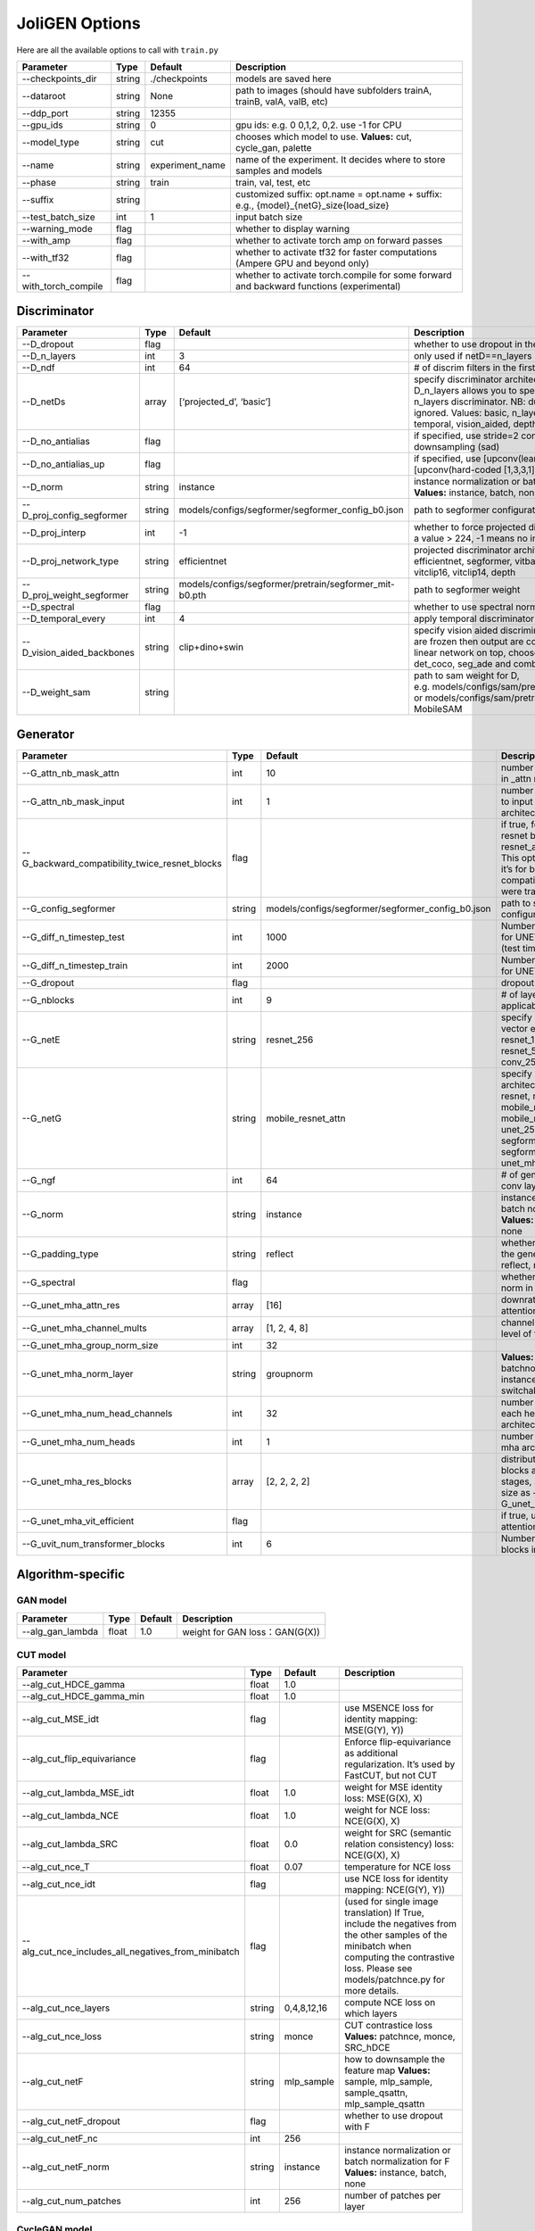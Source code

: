 JoliGEN Options
===============

Here are all the available options to call with ``train.py``

+----------------------+-----------------+-----------------+------------------------------------------------------------------------------------------+
| Parameter            | Type            | Default         | Description                                                                              |
+======================+=================+=================+==========================================================================================+
| --checkpoints_dir    | string          | ./checkpoints   | models are saved here                                                                    |
+----------------------+-----------------+-----------------+------------------------------------------------------------------------------------------+
| --dataroot           | string          | None            | path to images (should have subfolders trainA, trainB, valA, valB, etc)                  |
+----------------------+-----------------+-----------------+------------------------------------------------------------------------------------------+
| --ddp_port           | string          | 12355           |                                                                                          |
+----------------------+-----------------+-----------------+------------------------------------------------------------------------------------------+
| --gpu_ids            | string          | 0               | gpu ids: e.g. 0 0,1,2, 0,2. use -1 for CPU                                               |
+----------------------+-----------------+-----------------+------------------------------------------------------------------------------------------+
| --model_type         | string          | cut             | chooses which model to use. **Values:** cut, cycle_gan, palette                          |
+----------------------+-----------------+-----------------+------------------------------------------------------------------------------------------+
| --name               | string          | experiment_name | name of the experiment. It decides where to store samples and models                     |
+----------------------+-----------------+-----------------+------------------------------------------------------------------------------------------+
| --phase              | string          | train           | train, val, test, etc                                                                    |
+----------------------+-----------------+-----------------+------------------------------------------------------------------------------------------+
| --suffix             | string          |                 | customized suffix: opt.name = opt.name + suffix: e.g., {model}\_{netG}_size{load_size}   |
+----------------------+-----------------+-----------------+------------------------------------------------------------------------------------------+
| --test_batch_size    | int             | 1               | input batch size                                                                         |
+----------------------+-----------------+-----------------+------------------------------------------------------------------------------------------+
| --warning_mode       | flag            |                 | whether to display warning                                                               |
+----------------------+-----------------+-----------------+------------------------------------------------------------------------------------------+
| --with_amp           | flag            |                 | whether to activate torch amp on forward passes                                          |
+----------------------+-----------------+-----------------+------------------------------------------------------------------------------------------+
| --with_tf32          | flag            |                 | whether to activate tf32 for faster computations (Ampere GPU and beyond only)            |
+----------------------+-----------------+-----------------+------------------------------------------------------------------------------------------+
| --with_torch_compile | flag            |                 | whether to activate torch.compile for some forward and backward functions (experimental) |
+----------------------+-----------------+-----------------+------------------------------------------------------------------------------------------+

Discriminator
-------------

+----------------------------+-----------------+--------------------------------------------------------+--------------------------------------------------------------------------------------------------------------------------------------------------------------------------------------------------------------------------------------------------------------+
| Parameter                  | Type            | Default                                                | Description                                                                                                                                                                                                                                                  |
+============================+=================+========================================================+==============================================================================================================================================================================================================================================================+
| --D_dropout                | flag            |                                                        | whether to use dropout in the discriminator                                                                                                                                                                                                                  |
+----------------------------+-----------------+--------------------------------------------------------+--------------------------------------------------------------------------------------------------------------------------------------------------------------------------------------------------------------------------------------------------------------+
| --D_n_layers               | int             | 3                                                      | only used if netD==n_layers                                                                                                                                                                                                                                  |
+----------------------------+-----------------+--------------------------------------------------------+--------------------------------------------------------------------------------------------------------------------------------------------------------------------------------------------------------------------------------------------------------------+
| --D_ndf                    | int             | 64                                                     | # of discrim filters in the first conv layer                                                                                                                                                                                                                 |
+----------------------------+-----------------+--------------------------------------------------------+--------------------------------------------------------------------------------------------------------------------------------------------------------------------------------------------------------------------------------------------------------------+
| --D_netDs                  | array           | [‘projected_d’, ‘basic’]                               | specify discriminator architecture, another option, --D_n_layers allows you to specify the layers in the n_layers discriminator. NB: duplicated arguments are ignored. Values: basic, n_layers, pixel, projected_d, temporal, vision_aided, depth, mask, sam |
+----------------------------+-----------------+--------------------------------------------------------+--------------------------------------------------------------------------------------------------------------------------------------------------------------------------------------------------------------------------------------------------------------+
| --D_no_antialias           | flag            |                                                        | if specified, use stride=2 convs instead of antialiased-downsampling (sad)                                                                                                                                                                                   |
+----------------------------+-----------------+--------------------------------------------------------+--------------------------------------------------------------------------------------------------------------------------------------------------------------------------------------------------------------------------------------------------------------+
| --D_no_antialias_up        | flag            |                                                        | if specified, use [upconv(learned filter)] instead of [upconv(hard-coded [1,3,3,1] filter), conv]                                                                                                                                                            |
+----------------------------+-----------------+--------------------------------------------------------+--------------------------------------------------------------------------------------------------------------------------------------------------------------------------------------------------------------------------------------------------------------+
| --D_norm                   | string          | instance                                               | instance normalization or batch normalization for D **Values:** instance, batch, none                                                                                                                                                                        |
+----------------------------+-----------------+--------------------------------------------------------+--------------------------------------------------------------------------------------------------------------------------------------------------------------------------------------------------------------------------------------------------------------+
| --D_proj_config_segformer  | string          | models/configs/segformer/segformer_config_b0.json      | path to segformer configuration file                                                                                                                                                                                                                         |
+----------------------------+-----------------+--------------------------------------------------------+--------------------------------------------------------------------------------------------------------------------------------------------------------------------------------------------------------------------------------------------------------------+
| --D_proj_interp            | int             | -1                                                     | whether to force projected discriminator interpolation to a value > 224, -1 means no interpolation                                                                                                                                                           |
+----------------------------+-----------------+--------------------------------------------------------+--------------------------------------------------------------------------------------------------------------------------------------------------------------------------------------------------------------------------------------------------------------+
| --D_proj_network_type      | string          | efficientnet                                           | projected discriminator architecture **Values:** efficientnet, segformer, vitbase, vitsmall, vitsmall2, vitclip16, vitclip14, depth                                                                                                                          |
+----------------------------+-----------------+--------------------------------------------------------+--------------------------------------------------------------------------------------------------------------------------------------------------------------------------------------------------------------------------------------------------------------+
| --D_proj_weight_segformer  | string          | models/configs/segformer/pretrain/segformer_mit-b0.pth | path to segformer weight                                                                                                                                                                                                                                     |
+----------------------------+-----------------+--------------------------------------------------------+--------------------------------------------------------------------------------------------------------------------------------------------------------------------------------------------------------------------------------------------------------------+
| --D_spectral               | flag            |                                                        | whether to use spectral norm in the discriminator                                                                                                                                                                                                            |
+----------------------------+-----------------+--------------------------------------------------------+--------------------------------------------------------------------------------------------------------------------------------------------------------------------------------------------------------------------------------------------------------------+
| --D_temporal_every         | int             | 4                                                      | apply temporal discriminator every x steps                                                                                                                                                                                                                   |
+----------------------------+-----------------+--------------------------------------------------------+--------------------------------------------------------------------------------------------------------------------------------------------------------------------------------------------------------------------------------------------------------------+
| --D_vision_aided_backbones | string          | clip+dino+swin                                         | specify vision aided discriminators architectures, they are frozen then output are combined and fitted with a linear network on top, choose from dino, clip, swin, det_coco, seg_ade and combine them with +                                                 |
+----------------------------+-----------------+--------------------------------------------------------+--------------------------------------------------------------------------------------------------------------------------------------------------------------------------------------------------------------------------------------------------------------+
| --D_weight_sam             | string          |                                                        | path to sam weight for D, e.g. models/configs/sam/pretrain/sam_vit_b_01ec64.pth, or models/configs/sam/pretrain/mobile_sam.pt for MobileSAM                                                                                                                  |
+----------------------------+-----------------+--------------------------------------------------------+--------------------------------------------------------------------------------------------------------------------------------------------------------------------------------------------------------------------------------------------------------------+

Generator
---------

+------------------------------------------------+-----------------+---------------------------------------------------+-------------------------------------------------------------------------------------------------------------------------------------------------------------------------------------+
| Parameter                                      | Type            | Default                                           | Description                                                                                                                                                                         |
+================================================+=================+===================================================+=====================================================================================================================================================================================+
| --G_attn_nb_mask_attn                          | int             | 10                                                | number of attention masks in \_attn model architectures                                                                                                                             |
+------------------------------------------------+-----------------+---------------------------------------------------+-------------------------------------------------------------------------------------------------------------------------------------------------------------------------------------+
| --G_attn_nb_mask_input                         | int             | 1                                                 | number of mask dedicated to input in \_attn model architectures                                                                                                                     |
+------------------------------------------------+-----------------+---------------------------------------------------+-------------------------------------------------------------------------------------------------------------------------------------------------------------------------------------+
| --G_backward_compatibility_twice_resnet_blocks | flag            |                                                   | if true, feats will go througt resnet blocks two times for resnet_attn generators. This option will be deleted, it’s for backward compatibility (old models were trained that way). |
+------------------------------------------------+-----------------+---------------------------------------------------+-------------------------------------------------------------------------------------------------------------------------------------------------------------------------------------+
| --G_config_segformer                           | string          | models/configs/segformer/segformer_config_b0.json | path to segformer configuration file for G                                                                                                                                          |
+------------------------------------------------+-----------------+---------------------------------------------------+-------------------------------------------------------------------------------------------------------------------------------------------------------------------------------------+
| --G_diff_n_timestep_test                       | int             | 1000                                              | Number of timesteps used for UNET mha inference (test time).                                                                                                                        |
+------------------------------------------------+-----------------+---------------------------------------------------+-------------------------------------------------------------------------------------------------------------------------------------------------------------------------------------+
| --G_diff_n_timestep_train                      | int             | 2000                                              | Number of timesteps used for UNET mha training.                                                                                                                                     |
+------------------------------------------------+-----------------+---------------------------------------------------+-------------------------------------------------------------------------------------------------------------------------------------------------------------------------------------+
| --G_dropout                                    | flag            |                                                   | dropout for the generator                                                                                                                                                           |
+------------------------------------------------+-----------------+---------------------------------------------------+-------------------------------------------------------------------------------------------------------------------------------------------------------------------------------------+
| --G_nblocks                                    | int             | 9                                                 | # of layer blocks in G, applicable to resnets                                                                                                                                       |
+------------------------------------------------+-----------------+---------------------------------------------------+-------------------------------------------------------------------------------------------------------------------------------------------------------------------------------------+
| --G_netE                                       | string          | resnet_256                                        | specify multimodal latent vector encoder **Values:** resnet_128, resnet_256, resnet_512, conv_128, conv_256, conv_512                                                               |
+------------------------------------------------+-----------------+---------------------------------------------------+-------------------------------------------------------------------------------------------------------------------------------------------------------------------------------------+
| --G_netG                                       | string          | mobile_resnet_attn                                | specify generator architecture **Values:** resnet, resnet_attn, mobile_resnet, mobile_resnet_attn, unet_256, unet_128, segformer_attn_conv, segformer_conv, ittr, unet_mha, uvit    |
+------------------------------------------------+-----------------+---------------------------------------------------+-------------------------------------------------------------------------------------------------------------------------------------------------------------------------------------+
| --G_ngf                                        | int             | 64                                                | # of gen filters in the last conv layer                                                                                                                                             |
+------------------------------------------------+-----------------+---------------------------------------------------+-------------------------------------------------------------------------------------------------------------------------------------------------------------------------------------+
| --G_norm                                       | string          | instance                                          | instance normalization or batch normalization for G **Values:** instance, batch, none                                                                                               |
+------------------------------------------------+-----------------+---------------------------------------------------+-------------------------------------------------------------------------------------------------------------------------------------------------------------------------------------+
| --G_padding_type                               | string          | reflect                                           | whether to use padding in the generator **Values:** reflect, replicate, zeros                                                                                                       |
+------------------------------------------------+-----------------+---------------------------------------------------+-------------------------------------------------------------------------------------------------------------------------------------------------------------------------------------+
| --G_spectral                                   | flag            |                                                   | whether to use spectral norm in the generator                                                                                                                                       |
+------------------------------------------------+-----------------+---------------------------------------------------+-------------------------------------------------------------------------------------------------------------------------------------------------------------------------------------+
| --G_unet_mha_attn_res                          | array           | [16]                                              | downrate samples at which attention takes place                                                                                                                                     |
+------------------------------------------------+-----------------+---------------------------------------------------+-------------------------------------------------------------------------------------------------------------------------------------------------------------------------------------+
| --G_unet_mha_channel_mults                     | array           | [1, 2, 4, 8]                                      | channel multiplier for each level of the UNET mha                                                                                                                                   |
+------------------------------------------------+-----------------+---------------------------------------------------+-------------------------------------------------------------------------------------------------------------------------------------------------------------------------------------+
| --G_unet_mha_group_norm_size                   | int             | 32                                                |                                                                                                                                                                                     |
+------------------------------------------------+-----------------+---------------------------------------------------+-------------------------------------------------------------------------------------------------------------------------------------------------------------------------------------+
| --G_unet_mha_norm_layer                        | string          | groupnorm                                         | **Values:** groupnorm, batchnorm, layernorm, instancenorm, switchablenorm                                                                                                           |
+------------------------------------------------+-----------------+---------------------------------------------------+-------------------------------------------------------------------------------------------------------------------------------------------------------------------------------------+
| --G_unet_mha_num_head_channels                 | int             | 32                                                | number of channels in each head of the mha architecture                                                                                                                             |
+------------------------------------------------+-----------------+---------------------------------------------------+-------------------------------------------------------------------------------------------------------------------------------------------------------------------------------------+
| --G_unet_mha_num_heads                         | int             | 1                                                 | number of heads in the mha architecture                                                                                                                                             |
+------------------------------------------------+-----------------+---------------------------------------------------+-------------------------------------------------------------------------------------------------------------------------------------------------------------------------------------+
| --G_unet_mha_res_blocks                        | array           | [2, 2, 2, 2]                                      | distribution of resnet blocks across the UNet stages, should have same size as --G_unet_mha_channel_mults                                                                           |
+------------------------------------------------+-----------------+---------------------------------------------------+-------------------------------------------------------------------------------------------------------------------------------------------------------------------------------------+
| --G_unet_mha_vit_efficient                     | flag            |                                                   | if true, use efficient attention in UNet and UViT                                                                                                                                   |
+------------------------------------------------+-----------------+---------------------------------------------------+-------------------------------------------------------------------------------------------------------------------------------------------------------------------------------------+
| --G_uvit_num_transformer_blocks                | int             | 6                                                 | Number of transformer blocks in UViT                                                                                                                                                |
+------------------------------------------------+-----------------+---------------------------------------------------+-------------------------------------------------------------------------------------------------------------------------------------------------------------------------------------+

Algorithm-specific
------------------

GAN model
~~~~~~~~~

================ ===== ======= ==============================
Parameter        Type  Default Description
================ ===== ======= ==============================
--alg_gan_lambda float 1.0     weight for GAN loss：GAN(G(X))
================ ===== ======= ==============================

CUT model
~~~~~~~~~

+-----------------------------------------------------+-----------------+-----------------+-------------------------------------------------------------------------------------------------------------------------------------------------------------------------------------------------+
| Parameter                                           | Type            | Default         | Description                                                                                                                                                                                     |
+=====================================================+=================+=================+=================================================================================================================================================================================================+
| --alg_cut_HDCE_gamma                                | float           | 1.0             |                                                                                                                                                                                                 |
+-----------------------------------------------------+-----------------+-----------------+-------------------------------------------------------------------------------------------------------------------------------------------------------------------------------------------------+
| --alg_cut_HDCE_gamma_min                            | float           | 1.0             |                                                                                                                                                                                                 |
+-----------------------------------------------------+-----------------+-----------------+-------------------------------------------------------------------------------------------------------------------------------------------------------------------------------------------------+
| --alg_cut_MSE_idt                                   | flag            |                 | use MSENCE loss for identity mapping: MSE(G(Y), Y))                                                                                                                                             |
+-----------------------------------------------------+-----------------+-----------------+-------------------------------------------------------------------------------------------------------------------------------------------------------------------------------------------------+
| --alg_cut_flip_equivariance                         | flag            |                 | Enforce flip-equivariance as additional regularization. It’s used by FastCUT, but not CUT                                                                                                       |
+-----------------------------------------------------+-----------------+-----------------+-------------------------------------------------------------------------------------------------------------------------------------------------------------------------------------------------+
| --alg_cut_lambda_MSE_idt                            | float           | 1.0             | weight for MSE identity loss: MSE(G(X), X)                                                                                                                                                      |
+-----------------------------------------------------+-----------------+-----------------+-------------------------------------------------------------------------------------------------------------------------------------------------------------------------------------------------+
| --alg_cut_lambda_NCE                                | float           | 1.0             | weight for NCE loss: NCE(G(X), X)                                                                                                                                                               |
+-----------------------------------------------------+-----------------+-----------------+-------------------------------------------------------------------------------------------------------------------------------------------------------------------------------------------------+
| --alg_cut_lambda_SRC                                | float           | 0.0             | weight for SRC (semantic relation consistency) loss: NCE(G(X), X)                                                                                                                               |
+-----------------------------------------------------+-----------------+-----------------+-------------------------------------------------------------------------------------------------------------------------------------------------------------------------------------------------+
| --alg_cut_nce_T                                     | float           | 0.07            | temperature for NCE loss                                                                                                                                                                        |
+-----------------------------------------------------+-----------------+-----------------+-------------------------------------------------------------------------------------------------------------------------------------------------------------------------------------------------+
| --alg_cut_nce_idt                                   | flag            |                 | use NCE loss for identity mapping: NCE(G(Y), Y))                                                                                                                                                |
+-----------------------------------------------------+-----------------+-----------------+-------------------------------------------------------------------------------------------------------------------------------------------------------------------------------------------------+
| --alg_cut_nce_includes_all_negatives_from_minibatch | flag            |                 | (used for single image translation) If True, include the negatives from the other samples of the minibatch when computing the contrastive loss. Please see models/patchnce.py for more details. |
+-----------------------------------------------------+-----------------+-----------------+-------------------------------------------------------------------------------------------------------------------------------------------------------------------------------------------------+
| --alg_cut_nce_layers                                | string          | 0,4,8,12,16     | compute NCE loss on which layers                                                                                                                                                                |
+-----------------------------------------------------+-----------------+-----------------+-------------------------------------------------------------------------------------------------------------------------------------------------------------------------------------------------+
| --alg_cut_nce_loss                                  | string          | monce           | CUT contrastice loss **Values:** patchnce, monce, SRC_hDCE                                                                                                                                      |
+-----------------------------------------------------+-----------------+-----------------+-------------------------------------------------------------------------------------------------------------------------------------------------------------------------------------------------+
| --alg_cut_netF                                      | string          | mlp_sample      | how to downsample the feature map **Values:** sample, mlp_sample, sample_qsattn, mlp_sample_qsattn                                                                                              |
+-----------------------------------------------------+-----------------+-----------------+-------------------------------------------------------------------------------------------------------------------------------------------------------------------------------------------------+
| --alg_cut_netF_dropout                              | flag            |                 | whether to use dropout with F                                                                                                                                                                   |
+-----------------------------------------------------+-----------------+-----------------+-------------------------------------------------------------------------------------------------------------------------------------------------------------------------------------------------+
| --alg_cut_netF_nc                                   | int             | 256             |                                                                                                                                                                                                 |
+-----------------------------------------------------+-----------------+-----------------+-------------------------------------------------------------------------------------------------------------------------------------------------------------------------------------------------+
| --alg_cut_netF_norm                                 | string          | instance        | instance normalization or batch normalization for F **Values:** instance, batch, none                                                                                                           |
+-----------------------------------------------------+-----------------+-----------------+-------------------------------------------------------------------------------------------------------------------------------------------------------------------------------------------------+
| --alg_cut_num_patches                               | int             | 256             | number of patches per layer                                                                                                                                                                     |
+-----------------------------------------------------+-----------------+-----------------+-------------------------------------------------------------------------------------------------------------------------------------------------------------------------------------------------+

CycleGAN model
~~~~~~~~~~~~~~

+--------------------------------+-----------------+-----------------+--------------------------------------------------------------------------------------------------------------------------------------------------------------------------------------------------------------------------------------------------------------------------------------+
| Parameter                      | Type            | Default         | Description                                                                                                                                                                                                                                                                          |
+================================+=================+=================+======================================================================================================================================================================================================================================================================================+
| --alg_cyclegan_lambda_A        | float           | 10.0            | weight for cycle loss (A -> B -> A)                                                                                                                                                                                                                                                  |
+--------------------------------+-----------------+-----------------+--------------------------------------------------------------------------------------------------------------------------------------------------------------------------------------------------------------------------------------------------------------------------------------+
| --alg_cyclegan_lambda_B        | float           | 10.0            | weight for cycle loss (B -> A -> B)                                                                                                                                                                                                                                                  |
+--------------------------------+-----------------+-----------------+--------------------------------------------------------------------------------------------------------------------------------------------------------------------------------------------------------------------------------------------------------------------------------------+
| --alg_cyclegan_lambda_identity | float           | 0.5             | use identity mapping. Setting lambda_identity other than 0 has an effect of scaling the weight of the identity mapping loss. For example, if the weight of the identity loss should be 10 times smaller than the weight of the reconstruction loss, please set lambda_identity = 0.1 |
+--------------------------------+-----------------+-----------------+--------------------------------------------------------------------------------------------------------------------------------------------------------------------------------------------------------------------------------------------------------------------------------------+
| --alg_cyclegan_rec_noise       | float           | 0.0             | whether to add noise to reconstruction                                                                                                                                                                                                                                               |
+--------------------------------+-----------------+-----------------+--------------------------------------------------------------------------------------------------------------------------------------------------------------------------------------------------------------------------------------------------------------------------------------+

ReCUT / ReCycleGAN
~~~~~~~~~~~~~~~~~~

+---------------------------------+-----------------+-----------------+--------------------------------------------------------------------------------------------------------------------+
| Parameter                       | Type            | Default         | Description                                                                                                        |
+=================================+=================+=================+====================================================================================================================+
| --alg_re_P_lr                   | float           | 0.0002          | initial learning rate for P networks                                                                               |
+---------------------------------+-----------------+-----------------+--------------------------------------------------------------------------------------------------------------------+
| --alg_re_adversarial_loss_p     | flag            |                 | if True, also train the prediction model with an adversarial loss                                                  |
+---------------------------------+-----------------+-----------------+--------------------------------------------------------------------------------------------------------------------+
| --alg_re_netP                   | string          | unet_128        | specify P architecture **Values:** resnet_9blocks, resnet_6blocks, resnet_attn, unet_256, unet_128                 |
+---------------------------------+-----------------+-----------------+--------------------------------------------------------------------------------------------------------------------+
| --alg_re_no_train_P_fake_images | flag            |                 | if True, P wont be trained over fake images projections                                                            |
+---------------------------------+-----------------+-----------------+--------------------------------------------------------------------------------------------------------------------+
| --alg_re_nuplet_size            | int             | 3               | Number of frames loaded                                                                                            |
+---------------------------------+-----------------+-----------------+--------------------------------------------------------------------------------------------------------------------+
| --alg_re_projection_threshold   | float           | 1.0             | threshold of the real images projection loss below with fake projection and fake reconstruction losses are applied |
+---------------------------------+-----------------+-----------------+--------------------------------------------------------------------------------------------------------------------+

Diffusion model
~~~~~~~~~~~~~~~

+-----------------------------------------------+-----------------+------------------+---------------------------------------------------------------------------------------------------------+
| Parameter                                     | Type            | Default          | Description                                                                                             |
+===============================================+=================+==================+=========================================================================================================+
| --alg_palette_computed_sketch_list            | array           | [‘canny’, ‘hed’] | what to use for random sketch                                                                           |
+-----------------------------------------------+-----------------+------------------+---------------------------------------------------------------------------------------------------------+
| --alg_palette_cond_embed_dim                  | int             | 32               | nb of examples processed for inference                                                                  |
+-----------------------------------------------+-----------------+------------------+---------------------------------------------------------------------------------------------------------+
| --alg_palette_cond_image_creation             | string          | y_t              | how cond_image is created **Values:** y_t, previous_frame, computed_sketch, low_res, ref                |
+-----------------------------------------------+-----------------+------------------+---------------------------------------------------------------------------------------------------------+
| --alg_palette_conditioning                    | string          |                  | whether to use conditioning or not **Values:** , mask, class, mask_and_class, ref                       |
+-----------------------------------------------+-----------------+------------------+---------------------------------------------------------------------------------------------------------+
| --alg_palette_ddim_eta                        | float           | 0.5              | eta for ddim sampling variance                                                                          |
+-----------------------------------------------+-----------------+------------------+---------------------------------------------------------------------------------------------------------+
| --alg_palette_ddim_num_steps                  | int             | 10               | number of steps for ddim sampling                                                                       |
+-----------------------------------------------+-----------------+------------------+---------------------------------------------------------------------------------------------------------+
| --alg_palette_dropout_prob                    | float           | 0.0              | dropout probability for classifier-free guidance                                                        |
+-----------------------------------------------+-----------------+------------------+---------------------------------------------------------------------------------------------------------+
| --alg_palette_generate_per_class              | flag            |                  | whether to generate samples of each images                                                              |
+-----------------------------------------------+-----------------+------------------+---------------------------------------------------------------------------------------------------------+
| --alg_palette_inference_num                   | int             | -1               | nb of examples processed for inference                                                                  |
+-----------------------------------------------+-----------------+------------------+---------------------------------------------------------------------------------------------------------+
| --alg_palette_lambda_G                        | float           | 1.0              | weight for supervised loss                                                                              |
+-----------------------------------------------+-----------------+------------------+---------------------------------------------------------------------------------------------------------+
| --alg_palette_loss                            | string          | MSE              | loss for denoising model **Values:** L1, MSE, multiscale                                                |
+-----------------------------------------------+-----------------+------------------+---------------------------------------------------------------------------------------------------------+
| --alg_palette_prob_use_previous_frame         | float           | 0.5              | prob to use previous frame as y cond                                                                    |
+-----------------------------------------------+-----------------+------------------+---------------------------------------------------------------------------------------------------------+
| --alg_palette_ref_embed_net                   | string          | clip             | embedding network to use for ref conditioning **Values:** clip, imagebind                               |
+-----------------------------------------------+-----------------+------------------+---------------------------------------------------------------------------------------------------------+
| --alg_palette_sam_crop_delta                  | flag            |                  | extend crop’s width and height by 2*crop_delta before computing masks                                   |
+-----------------------------------------------+-----------------+------------------+---------------------------------------------------------------------------------------------------------+
| --alg_palette_sam_final_canny                 | flag            |                  | whether to perform a Canny edge detection on sam sketch to soften the edges                             |
+-----------------------------------------------+-----------------+------------------+---------------------------------------------------------------------------------------------------------+
| --alg_palette_sam_max_mask_area               | float           | 0.99             | maximum area in proportion of image size for a mask to be kept                                          |
+-----------------------------------------------+-----------------+------------------+---------------------------------------------------------------------------------------------------------+
| --alg_palette_sam_min_mask_area               | float           | 0.001            | minimum area in proportion of image size for a mask to be kept                                          |
+-----------------------------------------------+-----------------+------------------+---------------------------------------------------------------------------------------------------------+
| --alg_palette_sam_no_output_binary_sam        | flag            |                  | whether to not output binary sketch before Canny                                                        |
+-----------------------------------------------+-----------------+------------------+---------------------------------------------------------------------------------------------------------+
| --alg_palette_sam_no_sample_points_in_ellipse | flag            |                  | whether to not sample the points inside an ellipse to avoid the corners of the image                    |
+-----------------------------------------------+-----------------+------------------+---------------------------------------------------------------------------------------------------------+
| --alg_palette_sam_no_sobel_filter             | flag            |                  | whether to not use a Sobel filter on each SAM masks                                                     |
+-----------------------------------------------+-----------------+------------------+---------------------------------------------------------------------------------------------------------+
| --alg_palette_sam_points_per_side             | int             | 16               | number of points per side of image to prompt SAM with (# of prompted points will be points_per_side**2) |
+-----------------------------------------------+-----------------+------------------+---------------------------------------------------------------------------------------------------------+
| --alg_palette_sam_redundancy_threshold        | float           | 0.62             | redundancy threshold above which redundant masks are not kept                                           |
+-----------------------------------------------+-----------------+------------------+---------------------------------------------------------------------------------------------------------+
| --alg_palette_sam_sobel_threshold             | float           | 0.7              | sobel threshold in % of gradient magintude                                                              |
+-----------------------------------------------+-----------------+------------------+---------------------------------------------------------------------------------------------------------+
| --alg_palette_sam_use_gaussian_filter         | flag            |                  | whether to apply a gaussian blur to each SAM masks                                                      |
+-----------------------------------------------+-----------------+------------------+---------------------------------------------------------------------------------------------------------+
| --alg_palette_sampling_method                 | string          | ddpm             | choose the sampling method between ddpm and ddim **Values:** ddpm, ddim                                 |
+-----------------------------------------------+-----------------+------------------+---------------------------------------------------------------------------------------------------------+
| --alg_palette_sketch_canny_range              | array           | [0, 765]         | range for Canny thresholds                                                                              |
+-----------------------------------------------+-----------------+------------------+---------------------------------------------------------------------------------------------------------+
| --alg_palette_super_resolution_scale          | float           | 2.0              | scale for super resolution                                                                              |
+-----------------------------------------------+-----------------+------------------+---------------------------------------------------------------------------------------------------------+
| --alg_palette_task                            | string          | inpainting       | **Values:** inpainting, super_resolution                                                                |
+-----------------------------------------------+-----------------+------------------+---------------------------------------------------------------------------------------------------------+

Datasets
--------

+---------------------------------+-----------------+-----------------+-----------------------------------------------------------------------------------------------------------------------------------------------------------------------------------------------------------------------------------------------------------------------------------------------------------------------------------------------------------------------------------------------------------------------------------------------------------------------------------------------------------------------------------------------------------------------------------------------------+
| Parameter                       | Type            | Default         | Description                                                                                                                                                                                                                                                                                                                                                                                                                                                                                                                                                                                         |
+=================================+=================+=================+=====================================================================================================================================================================================================================================================================================================================================================================================================================================================================================================================================================================================================+
| --data_crop_size                | int             | 256             | then crop to this size                                                                                                                                                                                                                                                                                                                                                                                                                                                                                                                                                                              |
+---------------------------------+-----------------+-----------------+-----------------------------------------------------------------------------------------------------------------------------------------------------------------------------------------------------------------------------------------------------------------------------------------------------------------------------------------------------------------------------------------------------------------------------------------------------------------------------------------------------------------------------------------------------------------------------------------------------+
| --data_dataset_mode             | string          | unaligned       | chooses how datasets are loaded. **Values:** unaligned, unaligned_labeled_cls, unaligned_labeled_mask, self_supervised_labeled_mask, unaligned_labeled_mask_cls, self_supervised_labeled_mask_cls, unaligned_labeled_mask_online, self_supervised_labeled_mask_online, unaligned_labeled_mask_cls_online, self_supervised_labeled_mask_cls_online, aligned, nuplet_unaligned_labeled_mask, temporal_labeled_mask_online, self_supervised_temporal, single, unaligned_labeled_mask_ref, self_supervised_labeled_mask_ref, unaligned_labeled_mask_online_ref, self_supervised_labeled_mask_online_ref |
+---------------------------------+-----------------+-----------------+-----------------------------------------------------------------------------------------------------------------------------------------------------------------------------------------------------------------------------------------------------------------------------------------------------------------------------------------------------------------------------------------------------------------------------------------------------------------------------------------------------------------------------------------------------------------------------------------------------+
| --data_direction                | string          | AtoB            | AtoB or BtoA **Values:** AtoB, BtoA                                                                                                                                                                                                                                                                                                                                                                                                                                                                                                                                                                 |
+---------------------------------+-----------------+-----------------+-----------------------------------------------------------------------------------------------------------------------------------------------------------------------------------------------------------------------------------------------------------------------------------------------------------------------------------------------------------------------------------------------------------------------------------------------------------------------------------------------------------------------------------------------------------------------------------------------------+
| --data_inverted_mask            | flag            |                 | whether to invert the mask, i.e. around the bbox                                                                                                                                                                                                                                                                                                                                                                                                                                                                                                                                                    |
+---------------------------------+-----------------+-----------------+-----------------------------------------------------------------------------------------------------------------------------------------------------------------------------------------------------------------------------------------------------------------------------------------------------------------------------------------------------------------------------------------------------------------------------------------------------------------------------------------------------------------------------------------------------------------------------------------------------+
| --data_load_size                | int             | 286             | scale images to this size                                                                                                                                                                                                                                                                                                                                                                                                                                                                                                                                                                           |
+---------------------------------+-----------------+-----------------+-----------------------------------------------------------------------------------------------------------------------------------------------------------------------------------------------------------------------------------------------------------------------------------------------------------------------------------------------------------------------------------------------------------------------------------------------------------------------------------------------------------------------------------------------------------------------------------------------------+
| --data_max_dataset_size         | int             | 1000000000      | Maximum number of samples allowed per dataset. If the dataset directory contains more than max_dataset_size, only a subset is loaded.                                                                                                                                                                                                                                                                                                                                                                                                                                                               |
+---------------------------------+-----------------+-----------------+-----------------------------------------------------------------------------------------------------------------------------------------------------------------------------------------------------------------------------------------------------------------------------------------------------------------------------------------------------------------------------------------------------------------------------------------------------------------------------------------------------------------------------------------------------------------------------------------------------+
| --data_num_threads              | int             | 4               | # threads for loading data                                                                                                                                                                                                                                                                                                                                                                                                                                                                                                                                                                          |
+---------------------------------+-----------------+-----------------+-----------------------------------------------------------------------------------------------------------------------------------------------------------------------------------------------------------------------------------------------------------------------------------------------------------------------------------------------------------------------------------------------------------------------------------------------------------------------------------------------------------------------------------------------------------------------------------------------------+
| --data_online_context_pixels    | int             | 0               | context pixel band around the crop, unused for generation, only for disc                                                                                                                                                                                                                                                                                                                                                                                                                                                                                                                            |
+---------------------------------+-----------------+-----------------+-----------------------------------------------------------------------------------------------------------------------------------------------------------------------------------------------------------------------------------------------------------------------------------------------------------------------------------------------------------------------------------------------------------------------------------------------------------------------------------------------------------------------------------------------------------------------------------------------------+
| --data_online_fixed_mask_size   | int             | -1              | if >0, it will be used as fixed bbox size (warning: in dataset resolution ie before resizing)                                                                                                                                                                                                                                                                                                                                                                                                                                                                                                       |
+---------------------------------+-----------------+-----------------+-----------------------------------------------------------------------------------------------------------------------------------------------------------------------------------------------------------------------------------------------------------------------------------------------------------------------------------------------------------------------------------------------------------------------------------------------------------------------------------------------------------------------------------------------------------------------------------------------------+
| --data_online_select_category   | int             | -1              | category to select for bounding boxes, -1 means all boxes selected                                                                                                                                                                                                                                                                                                                                                                                                                                                                                                                                  |
+---------------------------------+-----------------+-----------------+-----------------------------------------------------------------------------------------------------------------------------------------------------------------------------------------------------------------------------------------------------------------------------------------------------------------------------------------------------------------------------------------------------------------------------------------------------------------------------------------------------------------------------------------------------------------------------------------------------+
| --data_online_single_bbox       | flag            |                 | whether to only allow a single bbox per online crop                                                                                                                                                                                                                                                                                                                                                                                                                                                                                                                                                 |
+---------------------------------+-----------------+-----------------+-----------------------------------------------------------------------------------------------------------------------------------------------------------------------------------------------------------------------------------------------------------------------------------------------------------------------------------------------------------------------------------------------------------------------------------------------------------------------------------------------------------------------------------------------------------------------------------------------------+
| --data_preprocess               | string          | resize_and_crop | scaling and cropping of images at load time **Values:** resize_and_crop, crop, scale_width, scale_width_and_crop, none                                                                                                                                                                                                                                                                                                                                                                                                                                                                              |
+---------------------------------+-----------------+-----------------+-----------------------------------------------------------------------------------------------------------------------------------------------------------------------------------------------------------------------------------------------------------------------------------------------------------------------------------------------------------------------------------------------------------------------------------------------------------------------------------------------------------------------------------------------------------------------------------------------------+
| --data_refined_mask             | flag            |                 | whether to use refined mask with sam                                                                                                                                                                                                                                                                                                                                                                                                                                                                                                                                                                |
+---------------------------------+-----------------+-----------------+-----------------------------------------------------------------------------------------------------------------------------------------------------------------------------------------------------------------------------------------------------------------------------------------------------------------------------------------------------------------------------------------------------------------------------------------------------------------------------------------------------------------------------------------------------------------------------------------------------+
| --data_relative_paths           | flag            |                 | whether paths to images are relative to dataroot                                                                                                                                                                                                                                                                                                                                                                                                                                                                                                                                                    |
+---------------------------------+-----------------+-----------------+-----------------------------------------------------------------------------------------------------------------------------------------------------------------------------------------------------------------------------------------------------------------------------------------------------------------------------------------------------------------------------------------------------------------------------------------------------------------------------------------------------------------------------------------------------------------------------------------------------+
| --data_sanitize_paths           | flag            |                 | if true, wrong images or labels paths will be removed before training                                                                                                                                                                                                                                                                                                                                                                                                                                                                                                                               |
+---------------------------------+-----------------+-----------------+-----------------------------------------------------------------------------------------------------------------------------------------------------------------------------------------------------------------------------------------------------------------------------------------------------------------------------------------------------------------------------------------------------------------------------------------------------------------------------------------------------------------------------------------------------------------------------------------------------+
| --data_serial_batches           | flag            |                 | if true, takes images in order to make batches, otherwise takes them randomly                                                                                                                                                                                                                                                                                                                                                                                                                                                                                                                       |
+---------------------------------+-----------------+-----------------+-----------------------------------------------------------------------------------------------------------------------------------------------------------------------------------------------------------------------------------------------------------------------------------------------------------------------------------------------------------------------------------------------------------------------------------------------------------------------------------------------------------------------------------------------------------------------------------------------------+
| --data_temporal_frame_step      | int             | 30              | how many frames between successive frames selected                                                                                                                                                                                                                                                                                                                                                                                                                                                                                                                                                  |
+---------------------------------+-----------------+-----------------+-----------------------------------------------------------------------------------------------------------------------------------------------------------------------------------------------------------------------------------------------------------------------------------------------------------------------------------------------------------------------------------------------------------------------------------------------------------------------------------------------------------------------------------------------------------------------------------------------------+
| --data_temporal_num_common_char | int             | -1              | how many characters (the first ones) are used to identify a video; if =-1 natural sorting is used                                                                                                                                                                                                                                                                                                                                                                                                                                                                                                   |
+---------------------------------+-----------------+-----------------+-----------------------------------------------------------------------------------------------------------------------------------------------------------------------------------------------------------------------------------------------------------------------------------------------------------------------------------------------------------------------------------------------------------------------------------------------------------------------------------------------------------------------------------------------------------------------------------------------------+
| --data_temporal_number_frames   | int             | 5               | how many successive frames use for temporal loader                                                                                                                                                                                                                                                                                                                                                                                                                                                                                                                                                  |
+---------------------------------+-----------------+-----------------+-----------------------------------------------------------------------------------------------------------------------------------------------------------------------------------------------------------------------------------------------------------------------------------------------------------------------------------------------------------------------------------------------------------------------------------------------------------------------------------------------------------------------------------------------------------------------------------------------------+

Online created datasets
~~~~~~~~~~~~~~~~~~~~~~~

+---------------------------------------------+-----------------+-----------------+-------------------------------------------------------------------------------------------------------------------------------------------------------------------------------------------------------------------------------+
| Parameter                                   | Type            | Default         | Description                                                                                                                                                                                                                   |
+=============================================+=================+=================+===============================================================================================================================================================================================================================+
| --data_online_creation_color_mask_A         | flag            |                 | Perform task of replacing color-filled masks by objects                                                                                                                                                                       |
+---------------------------------------------+-----------------+-----------------+-------------------------------------------------------------------------------------------------------------------------------------------------------------------------------------------------------------------------------+
| --data_online_creation_crop_delta_A         | int             | 50              | size of crops are random, values allowed are online_creation_crop_size more or less online_creation_crop_delta for domain A                                                                                                   |
+---------------------------------------------+-----------------+-----------------+-------------------------------------------------------------------------------------------------------------------------------------------------------------------------------------------------------------------------------+
| --data_online_creation_crop_delta_B         | int             | 50              | size of crops are random, values allowed are online_creation_crop_size more or less online_creation_crop_delta for domain B                                                                                                   |
+---------------------------------------------+-----------------+-----------------+-------------------------------------------------------------------------------------------------------------------------------------------------------------------------------------------------------------------------------+
| --data_online_creation_crop_size_A          | int             | 512             | crop to this size during online creation, it needs to be greater than bbox size for domain A                                                                                                                                  |
+---------------------------------------------+-----------------+-----------------+-------------------------------------------------------------------------------------------------------------------------------------------------------------------------------------------------------------------------------+
| --data_online_creation_crop_size_B          | int             | 512             | crop to this size during online creation, it needs to be greater than bbox size for domain B                                                                                                                                  |
+---------------------------------------------+-----------------+-----------------+-------------------------------------------------------------------------------------------------------------------------------------------------------------------------------------------------------------------------------+
| --data_online_creation_load_size_A          | array           | []              | load to this size during online creation, format : width height or only one size if square                                                                                                                                    |
+---------------------------------------------+-----------------+-----------------+-------------------------------------------------------------------------------------------------------------------------------------------------------------------------------------------------------------------------------+
| --data_online_creation_load_size_B          | array           | []              | load to this size during online creation, format : width height or only one size if square                                                                                                                                    |
+---------------------------------------------+-----------------+-----------------+-------------------------------------------------------------------------------------------------------------------------------------------------------------------------------------------------------------------------------+
| --data_online_creation_mask_delta_A         | array           | [[]]            | mask offset (in pixels) to allow generation of a bigger object in domain B (for semantic loss) for domain A, format : ‘width (x),height (y)’ for each class or only one size if square, e.g. ‘125, 55 100, 100’ for 2 classes |
+---------------------------------------------+-----------------+-----------------+-------------------------------------------------------------------------------------------------------------------------------------------------------------------------------------------------------------------------------+
| --data_online_creation_mask_delta_A_ratio   | array           | [[]]            | ratio mask offset to allow generation of a bigger object in domain B (for semantic loss) for domain A, format : width (x),height (y) for each class or only one size if square                                                |
+---------------------------------------------+-----------------+-----------------+-------------------------------------------------------------------------------------------------------------------------------------------------------------------------------------------------------------------------------+
| --data_online_creation_mask_delta_B         | array           | [[]]            | mask offset (in pixels) to allow generation of a bigger object in domain A (for semantic loss) for domain B, format : ‘width (x),height (y)’ for each class or only one size if square, e.g. ‘125, 55 100, 100’ for 2 classes |
+---------------------------------------------+-----------------+-----------------+-------------------------------------------------------------------------------------------------------------------------------------------------------------------------------------------------------------------------------+
| --data_online_creation_mask_delta_B_ratio   | array           | [[]]            | ratio mask offset to allow generation of a bigger object in domain A (for semantic loss) for domain B, format : ‘width (x),height (y)’ for each class or only one size if square                                              |
+---------------------------------------------+-----------------+-----------------+-------------------------------------------------------------------------------------------------------------------------------------------------------------------------------------------------------------------------------+
| --data_online_creation_mask_random_offset_A | array           | [0.0]           | ratio mask size randomization (only to make bigger one) to robustify the image generation in domain A, format : width (x) height (y) or only one size if square                                                               |
+---------------------------------------------+-----------------+-----------------+-------------------------------------------------------------------------------------------------------------------------------------------------------------------------------------------------------------------------------+
| --data_online_creation_mask_random_offset_B | array           | [0.0]           | mask size randomization (only to make bigger one) to robustify the image generation in domain B, format : width (y) height (x) or only one size if square                                                                     |
+---------------------------------------------+-----------------+-----------------+-------------------------------------------------------------------------------------------------------------------------------------------------------------------------------------------------------------------------------+
| --data_online_creation_mask_square_A        | flag            |                 | whether masks should be squared for domain A                                                                                                                                                                                  |
+---------------------------------------------+-----------------+-----------------+-------------------------------------------------------------------------------------------------------------------------------------------------------------------------------------------------------------------------------+
| --data_online_creation_mask_square_B        | flag            |                 | whether masks should be squared for domain B                                                                                                                                                                                  |
+---------------------------------------------+-----------------+-----------------+-------------------------------------------------------------------------------------------------------------------------------------------------------------------------------------------------------------------------------+
| --data_online_creation_rand_mask_A          | flag            |                 | Perform task of replacing noised masks by objects                                                                                                                                                                             |
+---------------------------------------------+-----------------+-----------------+-------------------------------------------------------------------------------------------------------------------------------------------------------------------------------------------------------------------------------+

Semantic segmentation network
-----------------------------

+--------------------------+-----------------+---------------------------------------------------+-----------------------------------------------------------------------------------------------------------------------------------------------+
| Parameter                | Type            | Default                                           | Description                                                                                                                                   |
+==========================+=================+===================================================+===============================================================================================================================================+
| --f_s_all_classes_as_one | flag            |                                                   | if true, all classes will be considered as the same one (ie foreground vs background)                                                         |
+--------------------------+-----------------+---------------------------------------------------+-----------------------------------------------------------------------------------------------------------------------------------------------+
| --f_s_class_weights      | array           | []                                                | class weights for imbalanced semantic classes                                                                                                 |
+--------------------------+-----------------+---------------------------------------------------+-----------------------------------------------------------------------------------------------------------------------------------------------+
| --f_s_config_segformer   | string          | models/configs/segformer/segformer_config_b0.json | path to segformer configuration file for f_s                                                                                                  |
+--------------------------+-----------------+---------------------------------------------------+-----------------------------------------------------------------------------------------------------------------------------------------------+
| --f_s_dropout            | flag            |                                                   | dropout for the semantic network                                                                                                              |
+--------------------------+-----------------+---------------------------------------------------+-----------------------------------------------------------------------------------------------------------------------------------------------+
| --f_s_net                | string          | vgg                                               | specify f_s network [vgg,unet,segformer,sam] **Values:** vgg, unet, segformer, sam                                                            |
+--------------------------+-----------------+---------------------------------------------------+-----------------------------------------------------------------------------------------------------------------------------------------------+
| --f_s_nf                 | int             | 64                                                | # of filters in the first conv layer of classifier                                                                                            |
+--------------------------+-----------------+---------------------------------------------------+-----------------------------------------------------------------------------------------------------------------------------------------------+
| --f_s_semantic_nclasses  | int             | 2                                                 | number of classes of the semantic loss classifier                                                                                             |
+--------------------------+-----------------+---------------------------------------------------+-----------------------------------------------------------------------------------------------------------------------------------------------+
| --f_s_semantic_threshold | float           | 1.0                                               | threshold of the semantic classifier loss below with semantic loss is applied                                                                 |
+--------------------------+-----------------+---------------------------------------------------+-----------------------------------------------------------------------------------------------------------------------------------------------+
| --f_s_weight_sam         | string          |                                                   | path to sam weight for f_s, e.g. models/configs/sam/pretrain/sam_vit_b_01ec64.pth, or models/configs/sam/pretrain/mobile_sam.pt for MobileSAM |
+--------------------------+-----------------+---------------------------------------------------+-----------------------------------------------------------------------------------------------------------------------------------------------+
| --f_s_weight_segformer   | string          |                                                   | path to segformer weight for f_s, e.g. models/configs/segformer/pretrain/segformer_mit-b0.pth                                                 |
+--------------------------+-----------------+---------------------------------------------------+-----------------------------------------------------------------------------------------------------------------------------------------------+

Semantic classification network
-------------------------------

+--------------------------+-----------------+---------------------------------------------------+-----------------------------------------------------------------------------------------------+
| Parameter                | Type            | Default                                           | Description                                                                                   |
+==========================+=================+===================================================+===============================================================================================+
| --cls_all_classes_as_one | flag            |                                                   | if true, all classes will be considered as the same one (ie foreground vs background)         |
+--------------------------+-----------------+---------------------------------------------------+-----------------------------------------------------------------------------------------------+
| --cls_class_weights      | array           | []                                                | class weights for imbalanced semantic classes                                                 |
+--------------------------+-----------------+---------------------------------------------------+-----------------------------------------------------------------------------------------------+
| --cls_config_segformer   | string          | models/configs/segformer/segformer_config_b0.json | path to segformer configuration file for cls                                                  |
+--------------------------+-----------------+---------------------------------------------------+-----------------------------------------------------------------------------------------------+
| --cls_dropout            | flag            |                                                   | dropout for the semantic network                                                              |
+--------------------------+-----------------+---------------------------------------------------+-----------------------------------------------------------------------------------------------+
| --cls_net                | string          | vgg                                               | specify cls network [vgg,unet,segformer] **Values:** vgg, unet, segformer                     |
+--------------------------+-----------------+---------------------------------------------------+-----------------------------------------------------------------------------------------------+
| --cls_nf                 | int             | 64                                                | # of filters in the first conv layer of classifier                                            |
+--------------------------+-----------------+---------------------------------------------------+-----------------------------------------------------------------------------------------------+
| --cls_semantic_nclasses  | int             | 2                                                 | number of classes of the semantic loss classifier                                             |
+--------------------------+-----------------+---------------------------------------------------+-----------------------------------------------------------------------------------------------+
| --cls_semantic_threshold | float           | 1.0                                               | threshold of the semantic classifier loss below with semantic loss is applied                 |
+--------------------------+-----------------+---------------------------------------------------+-----------------------------------------------------------------------------------------------+
| --cls_weight_segformer   | string          |                                                   | path to segformer weight for cls, e.g. models/configs/segformer/pretrain/segformer_mit-b0.pth |
+--------------------------+-----------------+---------------------------------------------------+-----------------------------------------------------------------------------------------------+

Output
------

+---------------------------+-----------------+-----------------+------------------------------------------------------------------------------------+
| Parameter                 | Type            | Default         | Description                                                                        |
+===========================+=================+=================+====================================================================================+
| --output_no_html          | flag            |                 | do not save intermediate training results to [opt.checkpoints_dir]/[opt.name]/web/ |
+---------------------------+-----------------+-----------------+------------------------------------------------------------------------------------+
| --output_print_freq       | int             | 100             | frequency of showing training results on console                                   |
+---------------------------+-----------------+-----------------+------------------------------------------------------------------------------------+
| --output_update_html_freq | int             | 1000            | frequency of saving training results to html                                       |
+---------------------------+-----------------+-----------------+------------------------------------------------------------------------------------+
| --output_verbose          | flag            |                 | if specified, print more debugging information                                     |
+---------------------------+-----------------+-----------------+------------------------------------------------------------------------------------+

Visdom display
~~~~~~~~~~~~~~

+------------------------------------+-----------------+------------------+---------------------------------------------------------------------------------------------------------------------------------------------------+
| Parameter                          | Type            | Default          | Description                                                                                                                                       |
+====================================+=================+==================+===================================================================================================================================================+
| --output_display_G_attention_masks | flag            |                  |                                                                                                                                                   |
+------------------------------------+-----------------+------------------+---------------------------------------------------------------------------------------------------------------------------------------------------+
| --output_display_aim_port          | int             | 53800            | aim port of the web display                                                                                                                       |
+------------------------------------+-----------------+------------------+---------------------------------------------------------------------------------------------------------------------------------------------------+
| --output_display_aim_server        | string          | http://localhost | aim server of the web display                                                                                                                     |
+------------------------------------+-----------------+------------------+---------------------------------------------------------------------------------------------------------------------------------------------------+
| --output_display_diff_fake_real    | flag            |                  | if True x - G(x) is displayed                                                                                                                     |
+------------------------------------+-----------------+------------------+---------------------------------------------------------------------------------------------------------------------------------------------------+
| --output_display_env               | string          |                  | visdom display environment name (default is “main”)                                                                                               |
+------------------------------------+-----------------+------------------+---------------------------------------------------------------------------------------------------------------------------------------------------+
| --output_display_freq              | int             | 400              | frequency of showing training results on screen                                                                                                   |
+------------------------------------+-----------------+------------------+---------------------------------------------------------------------------------------------------------------------------------------------------+
| --output_display_id                | int             | 1                | window id of the web display                                                                                                                      |
+------------------------------------+-----------------+------------------+---------------------------------------------------------------------------------------------------------------------------------------------------+
| --output_display_ncols             | int             | 0                | if positive, display all images in a single visdom web panel with certain number of images per row.(if == 0 ncols will be computed automatically) |
+------------------------------------+-----------------+------------------+---------------------------------------------------------------------------------------------------------------------------------------------------+
| --output_display_networks          | flag            |                  | Set True if you want to display networks on port 8000                                                                                             |
+------------------------------------+-----------------+------------------+---------------------------------------------------------------------------------------------------------------------------------------------------+
| --output_display_type              | array           | [‘visdom’]       | output display, either visdom, aim or no output **Values:** visdom, aim, none                                                                     |
+------------------------------------+-----------------+------------------+---------------------------------------------------------------------------------------------------------------------------------------------------+
| --output_display_visdom_autostart  | flag            |                  | whether to start a visdom server automatically                                                                                                    |
+------------------------------------+-----------------+------------------+---------------------------------------------------------------------------------------------------------------------------------------------------+
| --output_display_visdom_port       | int             | 8097             | visdom port of the web display                                                                                                                    |
+------------------------------------+-----------------+------------------+---------------------------------------------------------------------------------------------------------------------------------------------------+
| --output_display_visdom_server     | string          | http://localhost | visdom server of the web display                                                                                                                  |
+------------------------------------+-----------------+------------------+---------------------------------------------------------------------------------------------------------------------------------------------------+
| --output_display_winsize           | int             | 256              | display window size for both visdom and HTML                                                                                                      |
+------------------------------------+-----------------+------------------+---------------------------------------------------------------------------------------------------------------------------------------------------+

Model
-----

+-----------------------------------------+-----------------+-----------------+-------------------------------------------------------------------------------------------------------------------------------------------------------------------------------------------------------------------------------------------------------+
| Parameter                               | Type            | Default         | Description                                                                                                                                                                                                                                           |
+=========================================+=================+=================+=======================================================================================================================================================================================================================================================+
| --model_depth_network                   | string          | DPT_Large       | specify depth prediction network architecture **Values:** DPT_Large, DPT_Hybrid, MiDaS_small, DPT_BEiT_L_512, DPT_BEiT_L_384, DPT_BEiT_B_384, DPT_SwinV2_L_384, DPT_SwinV2_B_384, DPT_SwinV2_T_256, DPT_Swin_L_384, DPT_Next_ViT_L_384, DPT_LeViT_224 |
+-----------------------------------------+-----------------+-----------------+-------------------------------------------------------------------------------------------------------------------------------------------------------------------------------------------------------------------------------------------------------+
| --model_init_gain                       | float           | 0.02            | scaling factor for normal, xavier and orthogonal.                                                                                                                                                                                                     |
+-----------------------------------------+-----------------+-----------------+-------------------------------------------------------------------------------------------------------------------------------------------------------------------------------------------------------------------------------------------------------+
| --model_init_type                       | string          | normal          | network initialization **Values:** normal, xavier, kaiming, orthogonal                                                                                                                                                                                |
+-----------------------------------------+-----------------+-----------------+-------------------------------------------------------------------------------------------------------------------------------------------------------------------------------------------------------------------------------------------------------+
| --model_input_nc                        | int             | 3               | # of input image channels: 3 for RGB and 1 for grayscale **Values:** 1, 3                                                                                                                                                                             |
+-----------------------------------------+-----------------+-----------------+-------------------------------------------------------------------------------------------------------------------------------------------------------------------------------------------------------------------------------------------------------+
| --model_multimodal                      | flag            |                 | multimodal model with random latent input vector                                                                                                                                                                                                      |
+-----------------------------------------+-----------------+-----------------+-------------------------------------------------------------------------------------------------------------------------------------------------------------------------------------------------------------------------------------------------------+
| --model_output_nc                       | int             | 3               | # of output image channels: 3 for RGB and 1 for grayscale **Values:** 1, 3                                                                                                                                                                            |
+-----------------------------------------+-----------------+-----------------+-------------------------------------------------------------------------------------------------------------------------------------------------------------------------------------------------------------------------------------------------------+
| --model_prior_321_backwardcompatibility | flag            |                 | whether to load models from previous version of JG.                                                                                                                                                                                                   |
+-----------------------------------------+-----------------+-----------------+-------------------------------------------------------------------------------------------------------------------------------------------------------------------------------------------------------------------------------------------------------+
| --model_type_sam                        | string          | mobile_sam      | which model to use for segment-anything mask generation **Values:** sam, mobile_sam                                                                                                                                                                   |
+-----------------------------------------+-----------------+-----------------+-------------------------------------------------------------------------------------------------------------------------------------------------------------------------------------------------------------------------------------------------------+

Training
--------

+-----------------------------------+-----------------+-----------------+----------------------------------------------------------------------------------------------------------------------------------------------------------+
| Parameter                         | Type            | Default         | Description                                                                                                                                              |
+===================================+=================+=================+==========================================================================================================================================================+
| --train_D_accuracy_every          | int             | 1000            | compute D accuracy every N iterations                                                                                                                    |
+-----------------------------------+-----------------+-----------------+----------------------------------------------------------------------------------------------------------------------------------------------------------+
| --train_D_lr                      | float           | 0.0001          | discriminator separate learning rate                                                                                                                     |
+-----------------------------------+-----------------+-----------------+----------------------------------------------------------------------------------------------------------------------------------------------------------+
| --train_G_ema                     | flag            |                 | whether to build G via exponential moving average                                                                                                        |
+-----------------------------------+-----------------+-----------------+----------------------------------------------------------------------------------------------------------------------------------------------------------+
| --train_G_ema_beta                | float           | 0.999           | exponential decay for ema                                                                                                                                |
+-----------------------------------+-----------------+-----------------+----------------------------------------------------------------------------------------------------------------------------------------------------------+
| --train_G_lr                      | float           | 0.0002          | initial learning rate for generator                                                                                                                      |
+-----------------------------------+-----------------+-----------------+----------------------------------------------------------------------------------------------------------------------------------------------------------+
| --train_batch_size                | int             | 1               | input batch size                                                                                                                                         |
+-----------------------------------+-----------------+-----------------+----------------------------------------------------------------------------------------------------------------------------------------------------------+
| --train_beta1                     | float           | 0.9             | momentum term of adam                                                                                                                                    |
+-----------------------------------+-----------------+-----------------+----------------------------------------------------------------------------------------------------------------------------------------------------------+
| --train_beta2                     | float           | 0.999           | momentum term of adam                                                                                                                                    |
+-----------------------------------+-----------------+-----------------+----------------------------------------------------------------------------------------------------------------------------------------------------------+
| --train_cls_l1_regression         | flag            |                 | if true l1 loss will be used to compute regressor loss                                                                                                   |
+-----------------------------------+-----------------+-----------------+----------------------------------------------------------------------------------------------------------------------------------------------------------+
| --train_cls_regression            | flag            |                 | if true cls will be a regressor and not a classifier                                                                                                     |
+-----------------------------------+-----------------+-----------------+----------------------------------------------------------------------------------------------------------------------------------------------------------+
| --train_compute_D_accuracy        | flag            |                 | whether to compute D accuracy explicitely                                                                                                                |
+-----------------------------------+-----------------+-----------------+----------------------------------------------------------------------------------------------------------------------------------------------------------+
| --train_compute_metrics_test      | flag            |                 | whether to compute test metrics, e.g. FID, …                                                                                                             |
+-----------------------------------+-----------------+-----------------+----------------------------------------------------------------------------------------------------------------------------------------------------------+
| --train_continue                  | flag            |                 | continue training: load the latest model                                                                                                                 |
+-----------------------------------+-----------------+-----------------+----------------------------------------------------------------------------------------------------------------------------------------------------------+
| --train_epoch                     | string          | latest          | which epoch to load? set to latest to use latest cached model                                                                                            |
+-----------------------------------+-----------------+-----------------+----------------------------------------------------------------------------------------------------------------------------------------------------------+
| --train_epoch_count               | int             | 1               | the starting epoch count, we save the model by <epoch_count>, <epoch_count>+<save_latest_freq>, …                                                        |
+-----------------------------------+-----------------+-----------------+----------------------------------------------------------------------------------------------------------------------------------------------------------+
| --train_export_jit                | flag            |                 | whether to export model in jit format                                                                                                                    |
+-----------------------------------+-----------------+-----------------+----------------------------------------------------------------------------------------------------------------------------------------------------------+
| --train_feat_wavelet              | flag            |                 | if true, train in wavelet features space (Note: this may not include all discriminators, when training GANs)                                             |
+-----------------------------------+-----------------+-----------------+----------------------------------------------------------------------------------------------------------------------------------------------------------+
| --train_gan_mode                  | string          | lsgan           | the type of GAN objective. vanilla GAN loss is the cross-entropy objective used in the original GAN paper. **Values:** vanilla, lsgan, wgangp, projected |
+-----------------------------------+-----------------+-----------------+----------------------------------------------------------------------------------------------------------------------------------------------------------+
| --train_iter_size                 | int             | 1               | backward will be apllied each iter_size iterations, it simulate a greater batch size : its value is batch_size*iter_size                                 |
+-----------------------------------+-----------------+-----------------+----------------------------------------------------------------------------------------------------------------------------------------------------------+
| --train_load_iter                 | int             | 0               | which iteration to load? if load_iter > 0, the code will load models by iter\_[load_iter]; otherwise, the code will load models by [epoch]               |
+-----------------------------------+-----------------+-----------------+----------------------------------------------------------------------------------------------------------------------------------------------------------+
| --train_lr_decay_iters            | int             | 50              | multiply by a gamma every lr_decay_iters iterations                                                                                                      |
+-----------------------------------+-----------------+-----------------+----------------------------------------------------------------------------------------------------------------------------------------------------------+
| --train_lr_policy                 | string          | linear          | learning rate policy. **Values:** linear, step, plateau, cosine                                                                                          |
+-----------------------------------+-----------------+-----------------+----------------------------------------------------------------------------------------------------------------------------------------------------------+
| --train_metrics_every             | int             | 1000            | compute metrics every N iterations                                                                                                                       |
+-----------------------------------+-----------------+-----------------+----------------------------------------------------------------------------------------------------------------------------------------------------------+
| --train_metrics_list              | array           | [‘FID’]         | metrics on results quality to compute **Values:** FID, KID, MSID, PSNR, LPIPS                                                                            |
+-----------------------------------+-----------------+-----------------+----------------------------------------------------------------------------------------------------------------------------------------------------------+
| --train_mm_lambda_z               | float           | 0.5             | weight for random z loss                                                                                                                                 |
+-----------------------------------+-----------------+-----------------+----------------------------------------------------------------------------------------------------------------------------------------------------------+
| --train_mm_nz                     | int             | 8               | number of latent vectors                                                                                                                                 |
+-----------------------------------+-----------------+-----------------+----------------------------------------------------------------------------------------------------------------------------------------------------------+
| --train_n_epochs                  | int             | 100             | number of epochs with the initial learning rate                                                                                                          |
+-----------------------------------+-----------------+-----------------+----------------------------------------------------------------------------------------------------------------------------------------------------------+
| --train_n_epochs_decay            | int             | 100             | number of epochs to linearly decay learning rate to zero                                                                                                 |
+-----------------------------------+-----------------+-----------------+----------------------------------------------------------------------------------------------------------------------------------------------------------+
| --train_nb_img_max_fid            | int             | 1000000000      | Maximum number of samples allowed per dataset to compute fid. If the dataset directory contains more than nb_img_max_fid, only a subset is used.         |
+-----------------------------------+-----------------+-----------------+----------------------------------------------------------------------------------------------------------------------------------------------------------+
| --train_optim                     | string          | adam            | optimizer (adam, radam, adamw, …) **Values:** adam, radam, adamw, lion                                                                                   |
+-----------------------------------+-----------------+-----------------+----------------------------------------------------------------------------------------------------------------------------------------------------------+
| --train_pool_size                 | int             | 50              | the size of image buffer that stores previously generated images                                                                                         |
+-----------------------------------+-----------------+-----------------+----------------------------------------------------------------------------------------------------------------------------------------------------------+
| --train_save_by_iter              | flag            |                 | whether saves model by iteration                                                                                                                         |
+-----------------------------------+-----------------+-----------------+----------------------------------------------------------------------------------------------------------------------------------------------------------+
| --train_save_epoch_freq           | int             | 1               | frequency of saving checkpoints at the end of epochs                                                                                                     |
+-----------------------------------+-----------------+-----------------+----------------------------------------------------------------------------------------------------------------------------------------------------------+
| --train_save_latest_freq          | int             | 5000            | frequency of saving the latest results                                                                                                                   |
+-----------------------------------+-----------------+-----------------+----------------------------------------------------------------------------------------------------------------------------------------------------------+
| --train_semantic_cls              | flag            |                 | if true semantic class losses will be used                                                                                                               |
+-----------------------------------+-----------------+-----------------+----------------------------------------------------------------------------------------------------------------------------------------------------------+
| --train_semantic_mask             | flag            |                 | if true semantic mask losses will be used                                                                                                                |
+-----------------------------------+-----------------+-----------------+----------------------------------------------------------------------------------------------------------------------------------------------------------+
| --train_temporal_criterion        | flag            |                 | if true, MSE loss will be computed between successive frames                                                                                             |
+-----------------------------------+-----------------+-----------------+----------------------------------------------------------------------------------------------------------------------------------------------------------+
| --train_temporal_criterion_lambda | float           | 1.0             | lambda for MSE loss that will be computed between successive frames                                                                                      |
+-----------------------------------+-----------------+-----------------+----------------------------------------------------------------------------------------------------------------------------------------------------------+
| --train_use_contrastive_loss_D    | flag            |                 |                                                                                                                                                          |
+-----------------------------------+-----------------+-----------------+----------------------------------------------------------------------------------------------------------------------------------------------------------+

Semantic training
~~~~~~~~~~~~~~~~~

+----------------------------+-----------------+-----------------+-------------------------------------------------------------------------------------------------+
| Parameter                  | Type            | Default         | Description                                                                                     |
+============================+=================+=================+=================================================================================================+
| --train_sem_cls_B          | flag            |                 | if true cls will be trained not only on domain A but also on domain B                           |
+----------------------------+-----------------+-----------------+-------------------------------------------------------------------------------------------------+
| --train_sem_cls_lambda     | float           | 1.0             | weight for semantic class loss                                                                  |
+----------------------------+-----------------+-----------------+-------------------------------------------------------------------------------------------------+
| --train_sem_cls_pretrained | flag            |                 | whether to use a pretrained model, available for non “basic” model only                         |
+----------------------------+-----------------+-----------------+-------------------------------------------------------------------------------------------------+
| --train_sem_cls_template   | string          | basic           | classifier/regressor model type, from torchvision (resnet18, …), default is custom simple model |
+----------------------------+-----------------+-----------------+-------------------------------------------------------------------------------------------------+
| --train_sem_idt            | flag            |                 | if true apply semantic loss on identity                                                         |
+----------------------------+-----------------+-----------------+-------------------------------------------------------------------------------------------------+
| --train_sem_lr_cls         | float           | 0.0002          | cls learning rate                                                                               |
+----------------------------+-----------------+-----------------+-------------------------------------------------------------------------------------------------+
| --train_sem_lr_f_s         | float           | 0.0002          | f_s learning rate                                                                               |
+----------------------------+-----------------+-----------------+-------------------------------------------------------------------------------------------------+
| --train_sem_mask_lambda    | float           | 1.0             | weight for semantic mask loss                                                                   |
+----------------------------+-----------------+-----------------+-------------------------------------------------------------------------------------------------+
| --train_sem_net_output     | flag            |                 | if true apply generator semantic loss on network output for real image rather than on label.    |
+----------------------------+-----------------+-----------------+-------------------------------------------------------------------------------------------------+
| --train_sem_use_label_B    | flag            |                 | if true domain B has labels too                                                                 |
+----------------------------+-----------------+-----------------+-------------------------------------------------------------------------------------------------+

Semantic training with masks
~~~~~~~~~~~~~~~~~~~~~~~~~~~~

+------------------------------+-----------------+-----------------+---------------------------------------------------------------------------------------+
| Parameter                    | Type            | Default         | Description                                                                           |
+==============================+=================+=================+=======================================================================================+
| --train_mask_charbonnier_eps | float           | 1e-06           | Charbonnier loss epsilon value                                                        |
+------------------------------+-----------------+-----------------+---------------------------------------------------------------------------------------+
| --train_mask_compute_miou    | flag            |                 | whether to compute mIoU on semantic masks prediction                                  |
+------------------------------+-----------------+-----------------+---------------------------------------------------------------------------------------+
| --train_mask_disjoint_f_s    | flag            |                 | whether to use a disjoint f_s with the same exact structure                           |
+------------------------------+-----------------+-----------------+---------------------------------------------------------------------------------------+
| --train_mask_f_s_B           | flag            |                 | if true f_s will be trained not only on domain A but also on domain B                 |
+------------------------------+-----------------+-----------------+---------------------------------------------------------------------------------------+
| --train_mask_for_removal     | flag            |                 | if true, object removal mode, domain B images with label 0, cut models only           |
+------------------------------+-----------------+-----------------+---------------------------------------------------------------------------------------+
| --train_mask_lambda_out_mask | float           | 10.0            | weight for loss out mask                                                              |
+------------------------------+-----------------+-----------------+---------------------------------------------------------------------------------------+
| --train_mask_loss_out_mask   | string          | L1              | loss for out mask content (which should not change). **Values:** L1, MSE, Charbonnier |
+------------------------------+-----------------+-----------------+---------------------------------------------------------------------------------------+
| --train_mask_miou_every      | int             | 1000            | compute mIoU every n iterations                                                       |
+------------------------------+-----------------+-----------------+---------------------------------------------------------------------------------------+
| --train_mask_no_train_f_s_A  | flag            |                 | if true f_s wont be trained on domain A                                               |
+------------------------------+-----------------+-----------------+---------------------------------------------------------------------------------------+
| --train_mask_out_mask        | flag            |                 | use loss out mask                                                                     |
+------------------------------+-----------------+-----------------+---------------------------------------------------------------------------------------+

Data augmentation
-----------------

+-----------------------------+-----------------+-----------------+----------------------------------------------------------------------------------------------------------------------------------------------------------------------------+
| Parameter                   | Type            | Default         | Description                                                                                                                                                                |
+=============================+=================+=================+============================================================================================================================================================================+
| --dataaug_APA               | flag            |                 | if true, G will be used as augmentation during D training adaptively to D overfitting between real and fake images                                                         |
+-----------------------------+-----------------+-----------------+----------------------------------------------------------------------------------------------------------------------------------------------------------------------------+
| --dataaug_APA_every         | int             | 4               | How often to perform APA adjustment?                                                                                                                                       |
+-----------------------------+-----------------+-----------------+----------------------------------------------------------------------------------------------------------------------------------------------------------------------------+
| --dataaug_APA_nimg          | int             | 50              | APA adjustment speed, measured in how many images it takes for p to increase/decrease by one unit.                                                                         |
+-----------------------------+-----------------+-----------------+----------------------------------------------------------------------------------------------------------------------------------------------------------------------------+
| --dataaug_APA_p             | int             | 0               | initial value of probability APA                                                                                                                                           |
+-----------------------------+-----------------+-----------------+----------------------------------------------------------------------------------------------------------------------------------------------------------------------------+
| --dataaug_APA_target        | float           | 0.6             |                                                                                                                                                                            |
+-----------------------------+-----------------+-----------------+----------------------------------------------------------------------------------------------------------------------------------------------------------------------------+
| --dataaug_D_diffusion       | flag            |                 | whether to apply diffusion noise augmentation to discriminator inputs, projected discriminator only                                                                        |
+-----------------------------+-----------------+-----------------+----------------------------------------------------------------------------------------------------------------------------------------------------------------------------+
| --dataaug_D_diffusion_every | int             | 4               | How often to perform diffusion augmentation adjustment                                                                                                                     |
+-----------------------------+-----------------+-----------------+----------------------------------------------------------------------------------------------------------------------------------------------------------------------------+
| --dataaug_D_label_smooth    | flag            |                 | whether to use one-sided label smoothing with discriminator                                                                                                                |
+-----------------------------+-----------------+-----------------+----------------------------------------------------------------------------------------------------------------------------------------------------------------------------+
| --dataaug_D_noise           | float           | 0.0             | whether to add instance noise to discriminator inputs                                                                                                                      |
+-----------------------------+-----------------+-----------------+----------------------------------------------------------------------------------------------------------------------------------------------------------------------------+
| --dataaug_affine            | float           | 0.0             | if specified, apply random affine transforms to the images for data augmentation                                                                                           |
+-----------------------------+-----------------+-----------------+----------------------------------------------------------------------------------------------------------------------------------------------------------------------------+
| --dataaug_affine_scale_max  | float           | 1.2             | if random affine specified, max scale range value                                                                                                                          |
+-----------------------------+-----------------+-----------------+----------------------------------------------------------------------------------------------------------------------------------------------------------------------------+
| --dataaug_affine_scale_min  | float           | 0.8             | if random affine specified, min scale range value                                                                                                                          |
+-----------------------------+-----------------+-----------------+----------------------------------------------------------------------------------------------------------------------------------------------------------------------------+
| --dataaug_affine_shear      | int             | 45              | if random affine specified, shear range (0,value)                                                                                                                          |
+-----------------------------+-----------------+-----------------+----------------------------------------------------------------------------------------------------------------------------------------------------------------------------+
| --dataaug_affine_translate  | float           | 0.2             | if random affine specified, translation range (-value*img_size,+value*img_size) value                                                                                      |
+-----------------------------+-----------------+-----------------+----------------------------------------------------------------------------------------------------------------------------------------------------------------------------+
| --dataaug_diff_aug_policy   | string          |                 | choose the augmentation policy : color randaffine randperspective. If you want more than one, please write them separated by a comma with no space (e.g. color,randaffine) |
+-----------------------------+-----------------+-----------------+----------------------------------------------------------------------------------------------------------------------------------------------------------------------------+
| --dataaug_diff_aug_proba    | float           | 0.5             | proba of using each transformation                                                                                                                                         |
+-----------------------------+-----------------+-----------------+----------------------------------------------------------------------------------------------------------------------------------------------------------------------------+
| --dataaug_imgaug            | flag            |                 | whether to apply random image augmentation                                                                                                                                 |
+-----------------------------+-----------------+-----------------+----------------------------------------------------------------------------------------------------------------------------------------------------------------------------+
| --dataaug_no_flip           | flag            |                 | if specified, do not flip the images for data augmentation                                                                                                                 |
+-----------------------------+-----------------+-----------------+----------------------------------------------------------------------------------------------------------------------------------------------------------------------------+
| --dataaug_no_rotate         | flag            |                 | if specified, do not rotate the images for data augmentation                                                                                                               |
+-----------------------------+-----------------+-----------------+----------------------------------------------------------------------------------------------------------------------------------------------------------------------------+
